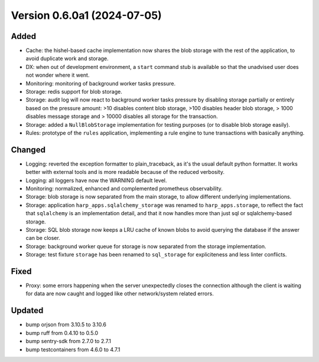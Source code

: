 Version 0.6.0a1 (2024-07-05)
============================

Added
:::::

* Cache: the hishel-based cache implementation now shares the blob storage with the rest of the application, to avoid
  duplicate work and storage.
* DX: when out of development environment, a ``start`` command stub is available so that the unadvised user does not
  wonder where it went.
* Monitoring: monitoring of background worker tasks pressure.
* Storage: redis support for blob storage.
* Storage: audit log will now react to background worker tasks pressure by disabling storage partially or entirely based
  on the pressure amount: >10 disables content blob storage, >100 disables header blob storage, > 1000 disables message
  storage and > 10000 disables all storage for the transaction.
* Storage: added a ``NullBlobStorage`` implementation for testing purposes (or to disable blob storage easily).
* Rules: prototype of the ``rules`` application, implementing a rule engine to tune transactions with basically anything.

Changed
:::::::

* Logging: reverted the exception formatter to plain_traceback, as it's the usual default python formatter. It works
  better with external tools and is more readable because of the reduced verbosity.
* Logging: all loggers have now the WARNING default level.
* Monitoring: normalized, enhanced and complemented prometheus observability.
* Storage: blob storage is now separated from the main storage, to allow different underlying implementations.
* Storage: application ``harp_apps.sqlalchemy_storage`` was renamed to ``harp_apps.storage``, to reflect the fact that
  ``sqlalchemy`` is an implementation detail, and that it now handles more than just sql or sqlalchemy-based storage.
* Storage: SQL blob storage now keeps a LRU cache of known blobs to avoid querying the database if the answer can be closer.
* Storage: background worker queue for storage is now separated from the storage implementation.
* Storage: test fixture ``storage`` has been renamed to ``sql_storage`` for expliciteness and less linter conflicts.

Fixed
:::::

* Proxy: some errors happening when the server unexpectedly closes the connection although the client is waiting for
  data are now caught and logged like other network/system related errors.

Updated
:::::::

* bump orjson from 3.10.5 to 3.10.6
* bump ruff from 0.4.10 to 0.5.0
* bump sentry-sdk from 2.7.0 to 2.7.1
* bump testcontainers from 4.6.0 to 4.7.1

